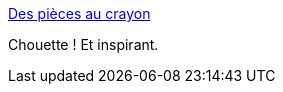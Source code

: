 :jbake-type: post
:jbake-status: published
:jbake-title: Des pièces au crayon
:jbake-tags: art,dessin,_mois_avr.,_année_2014
:jbake-date: 2014-04-03
:jbake-depth: ../
:jbake-uri: shaarli/1396527459000.adoc
:jbake-source: https://nicolas-delsaux.hd.free.fr/Shaarli?searchterm=http%3A%2F%2Fwww.laboiteverte.fr%2Fpieces-au-crayon%2F&searchtags=art+dessin+_mois_avr.+_ann%C3%A9e_2014
:jbake-style: shaarli

http://www.laboiteverte.fr/pieces-au-crayon/[Des pièces au crayon]

Chouette ! Et inspirant.
